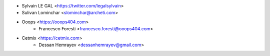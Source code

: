* Sylvain LE GAL <https://twitter.com/legalsylvain>
* Sulivan Lominchar <slominchar@archeti.com>
* Ooops <https://ooops404.com>
    * Francesco Foresti <francesco.foresti@ooops404.com>
* Cetmix <https://cetmix.com>
    * Dessan Hemrayev <dessanhemrayev@gmail.com>
